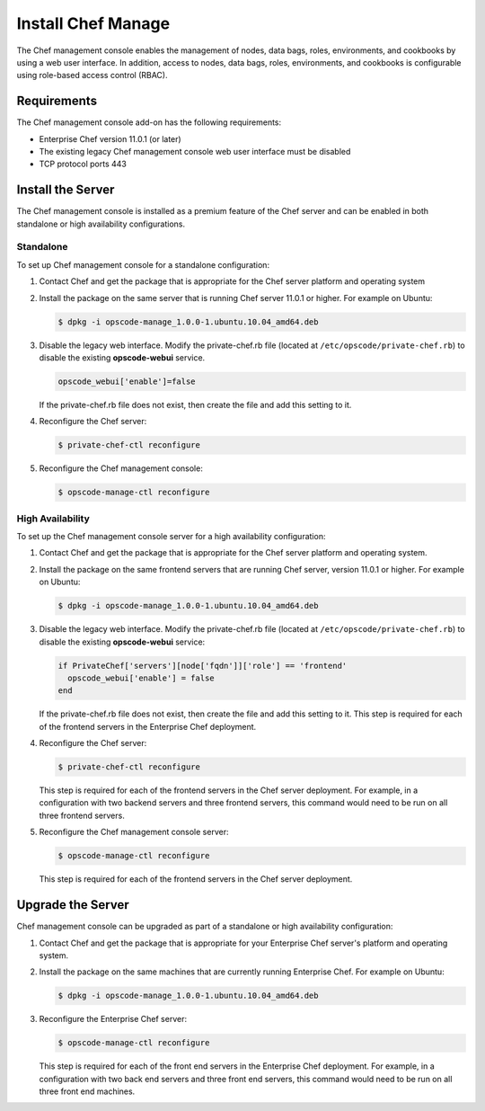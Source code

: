 

=====================================================
Install Chef Manage
=====================================================

.. tag manage_9

The Chef management console enables the management of nodes, data bags, roles, environments, and cookbooks by using a web user interface. In addition, access to nodes, data bags, roles, environments, and cookbooks is configurable using role-based access control (RBAC).

.. end_tag

Requirements
=====================================================
The Chef management console add-on has the following requirements:

* Enterprise Chef version 11.0.1 (or later)
* The existing legacy Chef management console web user interface must be disabled
* TCP protocol ports 443

Install the Server
=====================================================
The Chef management console is installed as a premium feature of the Chef server and can be enabled in both standalone or high availability configurations.

Standalone
-----------------------------------------------------
To set up Chef management console for a standalone configuration:

#. Contact Chef and get the package that is appropriate for the Chef server platform and operating system
#. Install the package on the same server that is running Chef server 11.0.1 or higher. For example on Ubuntu:

   .. code-block:: bash

      $ dpkg -i opscode-manage_1.0.0-1.ubuntu.10.04_amd64.deb

#. Disable the legacy web interface. Modify the private-chef.rb file (located at ``/etc/opscode/private-chef.rb``) to disable the existing **opscode-webui** service.

   .. code-block:: bash

      opscode_webui['enable']=false

   If the private-chef.rb file does not exist, then create the file and add this setting to it.

#. Reconfigure the Chef server:

   .. code-block:: bash

      $ private-chef-ctl reconfigure

#. Reconfigure the Chef management console:

   .. code-block:: bash

      $ opscode-manage-ctl reconfigure

.. #. Verify the installation:
.. 
..    .. code-block:: bash
.. 
..       $ opscode-manage-ctl test
.. 
..    The Chef management console should now be running and accessible by a web browser on port 443 (HTTPS).

High Availability
-----------------------------------------------------
To set up the Chef management console server for a high availability configuration:

#. Contact Chef and get the package that is appropriate for the Chef server platform and operating system.
#. Install the package on the same frontend servers that are running Chef server, version 11.0.1 or higher. For example on Ubuntu:

   .. code-block:: bash

      $ dpkg -i opscode-manage_1.0.0-1.ubuntu.10.04_amd64.deb

#. Disable the legacy web interface. Modify the private-chef.rb file (located at ``/etc/opscode/private-chef.rb``) to disable the existing **opscode-webui** service:

   .. code-block:: bash

      if PrivateChef['servers'][node['fqdn']]['role'] == 'frontend'
        opscode_webui['enable'] = false
      end

   If the private-chef.rb file does not exist, then create the file and add this setting to it. This step is required for each of the frontend servers in the Enterprise Chef deployment.

#. Reconfigure the Chef server:

   .. code-block:: bash

      $ private-chef-ctl reconfigure

   This step is required for each of the frontend servers in the Chef server deployment. For example, in a configuration with two backend servers and three frontend servers, this command would need to be run on all three frontend servers.

#. Reconfigure the Chef management console server:

   .. code-block:: bash

      $ opscode-manage-ctl reconfigure

   This step is required for each of the frontend servers in the Chef server deployment.

.. #. Verify the installation:
.. 
..    .. code-block:: bash
.. 
..       $ opscode-manage-ctl test
.. 
..    The Chef management console should now be running and accessible by a web browser on port 443 (HTTPS).

Upgrade the Server
=====================================================
Chef management console can be upgraded as part of a standalone or high availability configuration:

#. Contact Chef and get the package that is appropriate for your Enterprise Chef server's platform and operating system.

#. Install the package on the same machines that are currently running Enterprise Chef. For example on Ubuntu:

   .. code-block:: bash

      $ dpkg -i opscode-manage_1.0.0-1.ubuntu.10.04_amd64.deb

#. Reconfigure the Enterprise Chef server:

   .. code-block:: bash

      $ opscode-manage-ctl reconfigure

   This step is required for each of the front end servers in the Enterprise Chef deployment. For example, in a configuration with two back end servers and three front end servers, this command would need to be run on all three front end machines.

